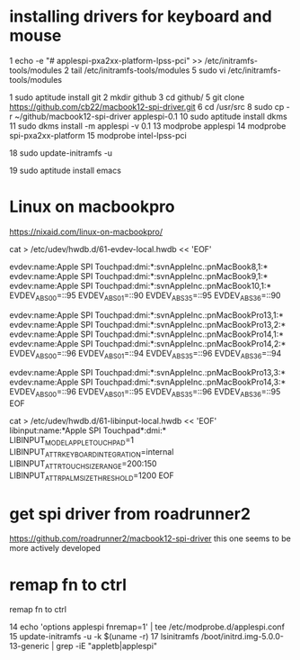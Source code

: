 #+startup: nostars indent showall

* installing drivers for keyboard and mouse
    1  echo -e "\n# applespi\napplespi\nspi-pxa2xx-platform\nintel-lpss-pci" >> /etc/initramfs-tools/modules
    2  tail /etc/initramfs-tools/modules 
    5  sudo vi /etc/initramfs-tools/modules 
  
    1  sudo aptitude  install git
    2  mkdir github
    3  cd github/
    5  git clone https://github.com/cb22/macbook12-spi-driver.git
    6  cd /usr/src
    8  sudo cp -r ~/github/macbook12-spi-driver applespi-0.1
   10  sudo aptitude install dkms
   11  sudo dkms install -m applespi -v 0.1
   13  modprobe applespi
   14  modprobe spi-pxa2xx-platform
   15  modprobe intel-lpss-pci 

   18  sudo update-initramfs -u

   19  sudo aptitude install emacs 


* Linux on macbookpro

https://nixaid.com/linux-on-macbookpro/

cat > /etc/udev/hwdb.d/61-evdev-local.hwdb << 'EOF'
# MacBook8,1 (2015), MacBook9,1 (2016), MacBook10,1 (2017)
evdev:name:Apple SPI Touchpad:dmi:*:svnAppleInc.:pnMacBook8,1:*
evdev:name:Apple SPI Touchpad:dmi:*:svnAppleInc.:pnMacBook9,1:*
evdev:name:Apple SPI Touchpad:dmi:*:svnAppleInc.:pnMacBook10,1:*
 EVDEV_ABS_00=::95
 EVDEV_ABS_01=::90
 EVDEV_ABS_35=::95
 EVDEV_ABS_36=::90

# MacBookPro13,* (Late 2016), MacBookPro14,* (Mid 2017)
evdev:name:Apple SPI Touchpad:dmi:*:svnAppleInc.:pnMacBookPro13,1:*
evdev:name:Apple SPI Touchpad:dmi:*:svnAppleInc.:pnMacBookPro13,2:*
evdev:name:Apple SPI Touchpad:dmi:*:svnAppleInc.:pnMacBookPro14,1:*
evdev:name:Apple SPI Touchpad:dmi:*:svnAppleInc.:pnMacBookPro14,2:*
 EVDEV_ABS_00=::96
 EVDEV_ABS_01=::94
 EVDEV_ABS_35=::96
 EVDEV_ABS_36=::94

evdev:name:Apple SPI Touchpad:dmi:*:svnAppleInc.:pnMacBookPro13,3:*
evdev:name:Apple SPI Touchpad:dmi:*:svnAppleInc.:pnMacBookPro14,3:*
 EVDEV_ABS_00=::96
 EVDEV_ABS_01=::95
 EVDEV_ABS_35=::96
 EVDEV_ABS_36=::95
EOF

cat > /etc/udev/hwdb.d/61-libinput-local.hwdb << 'EOF'
libinput:name:*Apple SPI Touchpad*:dmi:*
 LIBINPUT_MODEL_APPLE_TOUCHPAD=1
 LIBINPUT_ATTR_KEYBOARD_INTEGRATION=internal
 LIBINPUT_ATTR_TOUCH_SIZE_RANGE=200:150
 LIBINPUT_ATTR_PALM_SIZE_THRESHOLD=1200
EOF

* get spi driver from roadrunner2
https://github.com/roadrunner2/macbook12-spi-driver
this one seems to be more actively developed

* remap fn to ctrl 
remap fn to ctrl

   14  echo 'options applespi fnremap=1' | tee /etc/modprobe.d/applespi.conf
   15  update-initramfs -u -k $(uname -r)
   17  lsinitramfs /boot/initrd.img-5.0.0-13-generic | grep -iE "appletb|applespi"
